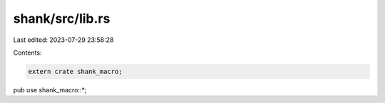 shank/src/lib.rs
================

Last edited: 2023-07-29 23:58:28

Contents:

.. code-block:: rs

    extern crate shank_macro;
pub use shank_macro::*;


